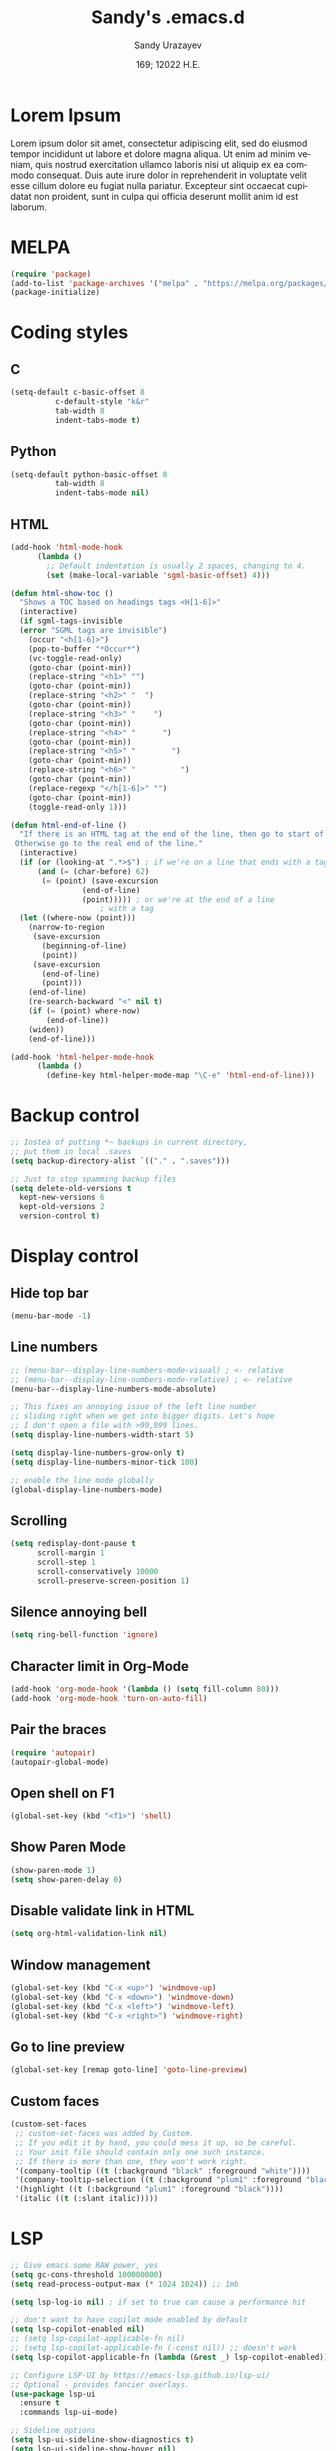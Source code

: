 #+options: ':nil *:t -:t ::t <:t H:3 \n:nil ^:t arch:headline author:t
#+options: broken-links:nil c:nil creator:nil d:(not "LOGBOOK") date:t e:t
#+options: email:nil f:t inline:t num:t p:nil pri:nil prop:nil stat:t tags:t
#+options: tasks:t tex:t timestamp:t title:t toc:t todo:t |:t
#+title: Sandy's .emacs.d
#+date: 169; 12022 H.E.
#+author: Sandy Urazayev
#+email: ctu@ku.edu
#+language: en

* Lorem Ipsum
Lorem ipsum dolor sit amet, consectetur adipiscing elit, sed do eiusmod tempor
incididunt ut labore et dolore magna aliqua. Ut enim ad minim veniam, quis
nostrud exercitation ullamco laboris nisi ut aliquip ex ea commodo
consequat. Duis aute irure dolor in reprehenderit in voluptate velit esse cillum
dolore eu fugiat nulla pariatur. Excepteur sint occaecat cupidatat non proident,
sunt in culpa qui officia deserunt mollit anim id est laborum.

* MELPA
#+BEGIN_SRC emacs-lisp
(require 'package)
(add-to-list 'package-archives '("melpa" . "https://melpa.org/packages/") t)
(package-initialize)
#+END_SRC
* Coding styles
** C

#+BEGIN_SRC emacs-lisp
(setq-default c-basic-offset 8
	      c-default-style "k&r"
	      tab-width 8
	      indent-tabs-mode t)
#+END_SRC
** Python
#+BEGIN_SRC emacs-lisp
(setq-default python-basic-offset 8
	      tab-width 8
	      indent-tabs-mode nil)
#+END_SRC
** HTML
#+BEGIN_SRC emacs-lisp
  (add-hook 'html-mode-hook
	    (lambda ()
	      ;; Default indentation is usually 2 spaces, changing to 4.
	      (set (make-local-variable 'sgml-basic-offset) 4)))

  (defun html-show-toc ()
    "Shows a TOC based on headings tags <H[1-6]>"
    (interactive)
    (if sgml-tags-invisible
	(error "SGML tags are invisible")
      (occur "<h[1-6]>")
      (pop-to-buffer "*Occur*")
      (vc-toggle-read-only)
      (goto-char (point-min))
      (replace-string "<h1>" "")
      (goto-char (point-min))
      (replace-string "<h2>" "  ")
      (goto-char (point-min))
      (replace-string "<h3>" "    ")
      (goto-char (point-min))
      (replace-string "<h4>" "      ")
      (goto-char (point-min))
      (replace-string "<h5>" "        ")
      (goto-char (point-min))
      (replace-string "<h6>" "          ")
      (goto-char (point-min))
      (replace-regexp "</h[1-6]>" "")
      (goto-char (point-min))
      (toggle-read-only 1)))

  (defun html-end-of-line ()
    "If there is an HTML tag at the end of the line, then go to start of tag.
   Otherwise go to the real end of the line."
    (interactive)
    (if (or (looking-at ".*>$") ; if we're on a line that ends with a tag
	    (and (= (char-before) 62)
		 (= (point) (save-excursion
			      (end-of-line)
			      (point))))) ; or we're at the end of a line
					  ; with a tag
	(let ((where-now (point)))
	  (narrow-to-region
	   (save-excursion
	     (beginning-of-line)
	     (point))
	   (save-excursion
	     (end-of-line)
	     (point)))
	  (end-of-line)
	  (re-search-backward "<" nil t)
	  (if (= (point) where-now)
	      (end-of-line))
	  (widen))
      (end-of-line)))

  (add-hook 'html-helper-mode-hook
	    (lambda ()
	      (define-key html-helper-mode-map "\C-e" 'html-end-of-line)))
#+END_SRC
* Backup control
#+BEGIN_SRC emacs-lisp
  ;; Instea of putting *~ backups in current directory,
  ;; put them in local .saves
  (setq backup-directory-alist `(("." . ".saves")))

  ;; Just to stop spamming backup files
  (setq delete-old-versions t
	kept-new-versions 6
	kept-old-versions 2
	version-control t)
#+END_SRC
* Display control
** Hide top bar
#+BEGIN_SRC emacs-lisp
(menu-bar-mode -1)
#+END_SRC
** Line numbers
#+BEGIN_SRC emacs-lisp
  ;; (menu-bar--display-line-numbers-mode-visual) ; <- relative
  ;; (menu-bar--display-line-numbers-mode-relative) ; <- relative
  (menu-bar--display-line-numbers-mode-absolute)

  ;; This fixes an annoying issue of the left line number
  ;; sliding right when we get into bigger digits. Let's hope
  ;; I don't open a file with >99,999 lines.
  (setq display-line-numbers-width-start 5)

  (setq display-line-numbers-grow-only t)
  (setq display-line-numbers-minor-tick 100)

  ;; enable the line mode globally
  (global-display-line-numbers-mode)
#+END_SRC
** Scrolling
 #+BEGIN_SRC emacs-lisp
 (setq redisplay-dont-pause t
       scroll-margin 1
       scroll-step 1
       scroll-conservatively 10000
       scroll-preserve-screen-position 1)
 #+END_SRC
** Silence annoying bell
#+BEGIN_SRC emacs-lisp
(setq ring-bell-function 'ignore)
#+END_SRC
** Character limit in Org-Mode
#+BEGIN_SRC emacs-lisp
(add-hook 'org-mode-hook '(lambda () (setq fill-column 80)))
(add-hook 'org-mode-hook 'turn-on-auto-fill)
#+END_SRC
** Pair the braces
#+BEGIN_SRC emacs-lisp
(require 'autopair)
(autopair-global-mode)
#+END_SRC
** Open shell on F1
#+BEGIN_SRC emacs-lisp
(global-set-key (kbd "<f1>") 'shell)
#+END_SRC
** Show Paren Mode
#+BEGIN_SRC emacs-lisp
  (show-paren-mode 1)
  (setq show-paren-delay 0)
#+END_SRC
** Disable validate link in HTML
#+BEGIN_SRC emacs-lisp
(setq org-html-validation-link nil)
#+END_SRC
** Window management
 #+BEGIN_SRC emacs-lisp
 (global-set-key (kbd "C-x <up>") 'windmove-up)
 (global-set-key (kbd "C-x <down>") 'windmove-down)
 (global-set-key (kbd "C-x <left>") 'windmove-left)
 (global-set-key (kbd "C-x <right>") 'windmove-right)
 #+END_SRC
** Go to line preview
#+BEGIN_SRC emacs-lisp
(global-set-key [remap goto-line] 'goto-line-preview)
#+END_SRC
** Custom faces
   #+begin_src emacs-lisp
     (custom-set-faces
      ;; custom-set-faces was added by Custom.
      ;; If you edit it by hand, you could mess it up, so be careful.
      ;; Your init file should contain only one such instance.
      ;; If there is more than one, they won't work right.
      '(company-tooltip ((t (:background "black" :foreground "white"))))
      '(company-tooltip-selection ((t (:background "plum1" :foreground "black"))))
      '(highlight ((t (:background "plum1" :foreground "black"))))
      '(italic ((t (:slant italic)))))

   #+end_src
* LSP
#+BEGIN_SRC emacs-lisp
  ;; Give emacs some RAW power, yes
  (setq gc-cons-threshold 100000000)
  (setq read-process-output-max (* 1024 1024)) ;; 1mb

  (setq lsp-log-io nil) ; if set to true can cause a performance hit

  ;; don't want to have copilot mode enabled by default
  (setq lsp-copilot-enabled nil)
  ;; (setq lsp-copilot-applicable-fn nil)
  ;; (setq lsp-copilot-applicable-fn (-const nil)) ;; doesn't work
  (setq lsp-copilot-applicable-fn (lambda (&rest _) lsp-copilot-enabled))

  ;; Configure LSP-UI by https://emacs-lsp.github.io/lsp-ui/
  ;; Optional - provides fancier overlays.
  (use-package lsp-ui
    :ensure t
    :commands lsp-ui-mode)

  ;; Sideline options
  (setq lsp-ui-sideline-show-diagnostics t)
  (setq lsp-ui-sideline-show-hover nil)
  (setq lsp-ui-sideline-show-code-actions t)
  (setq lsp-ui-sideline-update-mode nil)

  (setq lsp-clients-clangd-args '("--header-insertion-decorators=0"))

  (require 'rjsx-mode)
  (add-to-list 'auto-mode-alist '("\\.jsx\\'" . rjsx-mode))
  (add-to-list 'auto-mode-alist '("\\.tsx\\'" . rjsx-mode))

  (use-package lsp-mode
    :hook ((go-mode . lsp)
           (rust-mode . lsp)
           (c++-mode . lsp)
           (c-mode . lsp)
           (js-mode . lsp)
           (html-mode . lsp)
           (python-mode . lsp)
           (haskell-mode . lsp)
           (elm-mode . lsp)
           (js-mode . lsp)
           (ruby-mode . lsp)
           ;; (sh-mode . lsp)
           (rjsx-mode . lsp)
           (zig-mode . lsp)
           (css-mode . lsp)
           (java-mode . lsp)
           (css-mode . lsp)
           (lsp-mode . lsp-enable-which-key-integration))
    :commands lsp)

  (use-package lsp-pyright
    :ensure t
    :hook (python-mode . (lambda ()
                           (require 'lsp-pyright)
                           (lsp))))  ; or lsp-deferred

  (setq lsp-keymap-prefix "C-c l")

  (global-set-key (kbd "C-c f") 'lsp-find-definition)
  (global-set-key (kbd "C-c b") 'lsp-find-references)

  ;; Optional - provides snippet support.
  (use-package yasnippet
    :ensure t
    :commands yas-minor-mode
    :hook ((go-mode . yas-minor-mode)
           (css-mode . yas-minor-mode)
           (c++-mode . yas-minor-mode)))

  ;; Set up before-save hooks to format buffer and add/delete imports.
  ;; Make sure you don't have other gofmt/goimports hooks enabled.
  (defun lsp-go-install-save-hooks ()
    (add-hook 'before-save-hook #'lsp-format-buffer t t)
    (add-hook 'before-save-hook #'lsp-organize-imports t t))
  (add-hook 'go-mode-hook #'lsp-go-install-save-hooks)

  (lsp-register-custom-settings
   '(("gopls.completeUnimported" t t)
     ("gopls.staticcheck" t t)))

  ;;Company mode is a standard completion package that works well with lsp-mode.
  ;;company-lsp integrates company mode completion with lsp-mode.
  ;;completion-at-point also works out of the box but doesn't support snippets.

  (use-package company
    :ensure t
    :config
    (setq company-idle-delay 0)
    (setq company-minimum-prefix-length 1)
    :bind ("M-<tab>" . company-complete))

  (use-package company-lsp
    :ensure t
    :commands company-lsp)

  ;; (require 'company-box)
  ;; (add-hook 'company-mode-hook 'company-box-mode)

  ;; Set the python interpreter right to ARM python3
  ;; (setq python-shell-interpreter "/opt/homebrew/Caskroom/miniconda/base/envs/naked-snake/bin/python3.9")
  ;; (setq lsp-pyright-python-executable-cmd python-shell-interpreter)

  (lsp-register-custom-settings
   `(("python.pythonPath" "/opt/homebrew/bin/python3")))

  (setq lsp-ui-doc-enable t)
  (setq lsp-ui-doc-delay 0.1)
  (setq lsp-ui-doc-header nil)
  (setq lsp-ui-doc-show-with-cursor t)
  (setq lsp-ui-doc-show-with-mouse t)

  ;; Add the zig lsp mode executable path for zls
  (setq lsp-zig-zls-executable "/Users/thecsw/gits/zls/zig-out/bin/zls")
#+END_SRC
* COMMENT Conda
  #+begin_src emacs-lisp
    (require 'conda)
    ;; if you want interactive shell support, include:
    (conda-env-initialize-interactive-shells)
    ;; if you want eshell support, include:
    (conda-env-initialize-eshell)
    ;; if you want auto-activation (see below for details), include:
    ;(conda-env-autoactivate-mode t)

    (custom-set-variables
     '(conda-anaconda-home "/opt/homebrew/Caskroom/miniconda/base/envs/naked-snake/")
     '(lsp-session-file "/Users/thecsw/.emacs.d/lsp-sessions")
     )
  #+end_src
* Dashboard
#+BEGIN_SRC emacs-lisp
  ;; Enable dashboard
  (require 'dashboard)
  ;; Add the hook
  (dashboard-setup-startup-hook)
  ;; Set the dashboard as the default buffer
  (setq initial-buffer-choice (lambda () (get-buffer "*dashboard*")))
  ;; Set the title
  (setq dashboard-banner-logo-title "Sandy's Emacs")
  ;; Set the banner
  (setq dashboard-startup-banner 'logo)
  (setq dashboard-show-shortcuts nil)
  (setq dashboard-week-agenda nil)
  (setq dashboard-items '((recents  . 5)
                          (projects . 5)))
  (setq dashboard-set-heading-icons t)
#+END_SRC
* Magit

  Press =C-x g= to open magit
#+BEGIN_SRC emacs-lisp
  (global-set-key (kbd "C-x g") 'magit-status)
#+END_SRC
* TRAMP
#+BEGIN_SRC emacs-lisp
  ;; Default to ssh when using tramp
  (setq tramp-default-method "ssh")
#+END_SRC
* Default theme
  #+BEGIN_SRC emacs-lisp
    ;; I like lush and use it by default
    (load-theme 'lush t)
#+END_SRC
* Chef
#+BEGIN_SRC emacs-lisp
(setq org-capture-templates
      '(("c" "Cookbook" entry (file "~/org/cookbook.org")
         "%(org-chef-get-recipe-from-url)"
         :empty-lines 1)
        ("m" "Manual Cookbook" entry (file "~/org/cookbook.org")
         "* %^{Recipe title: }\n  :PROPERTIES:\n  :source-url:\n  :servings:\n  :prep-time:\n  :cook-time:\n  :ready-in:\n  :END:\n** Ingredients\n   %?\n** Directions\n\n")))
#+END_SRC
* Org mode
#+BEGIN_SRC emacs-lisp
  (setq org-startup-folded t)

  ;; Add the Unicode bullets package
  (require 'org-bullets)
  (add-hook 'org-mode-hook (lambda () (org-bullets-mode 1)))

  ;; Add timestamp when marked DONE
  (setq org-log-done 'time)

  ;; Use org-ref
  (setenv "PATH" (concat (getenv "PATH") ":/Library/TeX/texbin"))
  (setenv "PATH" (concat (getenv "PATH") ":/Users/thecsw/Library/Python/3.9/bin"))
  (setenv "PATH" (concat (getenv "PATH") ":/Users/thecsw/.nvm/versions/node/v22.13.1/bin"))
  (require 'org)
  (require 'ox-latex)

  (define-key org-mode-map (kbd "C-c ]") 'org-ref-insert-cite-link)

  (require 'bibtex)

  (setq bibtex-autokey-year-length 4
          bibtex-autokey-name-year-separator "-"
          bibtex-autokey-year-title-separator "-"
          bibtex-autokey-titleword-separator "-"
          bibtex-autokey-titlewords 2
          bibtex-autokey-titlewords-stretch 1
          bibtex-autokey-titleword-length 5
          org-ref-bibtex-hydra-key-binding (kbd "H-b"))

  (define-key bibtex-mode-map (kbd "H-b") 'org-ref-bibtex-hydra/body)

  (add-to-list 'org-latex-packages-alist '("" "minted"))
  (setq org-latex-listings 'minted)

  (setq org-latex-custom-lang-environments
        '(
          (emacs-lisp "common-lispcode")
          ))
  (setq org-latex-minted-options
        '(("frame" "lines")
          ("fontsize" "\\footnotesize")
          ;;   ("linenos" "")
          ("obeytabs" "")
          ("mathescape" "")
          ("numbersep" "5pt")
          ("numbersep" "2mm")
          ("xleftmargin" "0.25in")))

  ;; Build nonstopmode with xelatex
  (setq org-latex-pdf-process
        '("xelatex -shell-escape -8bit -interaction nonstopmode -output-directory %o %b %f"
          "bibtex %b"
          "makeindex %b"
          "xelatex -shell-escape -8bit -interaction nonstopmode -output-directory %o %b %f"
          "xelatex -shell-escape -8bit -interaction nonstopmode -output-directory %o %b %f"))

  (setq org-src-fontify-natively t)

  (org-babel-do-load-languages
   'org-babel-load-languages
   '((R . t)
     (latex . t)))

  (setf (nth 4 org-emphasis-regexp-components) 10)
  (load-library "org")
#+END_SRC
* Git messenger
#+BEGIN_SRC emacs-lisp
  ;; Press C-c c to open git-messenge
  (global-set-key (kbd "C-c c") 'git-messenger:popup-message)
  (custom-set-variables
   '(git-messenger:use-magit-popup t))
#+END_SRC
* Olivetti
#+BEGIN_SRC emacs-lisp
(setq olivetti-body-width 80)
#+END_SRC
* Emojify
#+BEGIN_SRC emacs-lisp
;  (add-hook 'after-init-hook #'global-emojify-mode)
#+END_SRC
* Ripgrep
#+BEGIN_SRC emacs-lisp
(global-set-key (kbd "<f5>") #'deadgrep)
#+END_SRC
* Anzu search
#+BEGIN_SRC emacs-lisp
  (global-anzu-mode +1)
#+END_SRC
* Artist
#+BEGIN_SRC emacs-lisp
  (put 'narrow-to-region 'disabled nil)
#+END_SRC
* Which key
#+BEGIN_SRC emacs-lisp
  (which-key-mode)
#+END_SRC
* Projectile
#+BEGIN_SRC emacs-lisp
  (projectile-mode +1)
  (define-key projectile-mode-map (kbd "C-c p") 'projectile-command-map)
#+END_SRC
* Gemini protocol
#+BEGIN_SRC emacs-lisp
  (add-hook 'gemini-mode-hook '(lambda () (setq fill-column 80)))
  (add-hook 'gemini-mode-hook 'turn-on-auto-fill)
#+END_SRC
* LaTeX in org
#+BEGIN_SRC emacs-lisp
  (setq org-highlight-latex-and-related '(latex script entities))

  (add-to-list 'org-latex-classes
               '("sandy-article"
                 "\\documentclass[12pt]{article}
  \\usepackage{graphicx}
  \\usepackage{grffile}
  \\usepackage{longtable}
  \\usepackage{wrapfig}
  \\usepackage{rotating}
  \\usepackage[normalem]{ulem}
  \\usepackage{amsmath}
  \\usepackage{textcomp}
  \\usepackage{amssymb}
  \\usepackage{capt-of}
  \\usepackage{hyperref}
  \\usepackage{minted}
  \\usepackage{amsmath}
  \\usepackage{amssymb}
  \\usepackage{setspace}
  \\usepackage{subcaption}
  \\usepackage{mathtools}
  \\usepackage{xfrac}
  %\\usepackage{geometry}
  \\usepackage[left=1.4in, right=1.4in, bottom=1in]{geometry}
  \\usepackage{marginnote}
  \\usepackage[utf8]{inputenc}
  \\usepackage{color}
  \\usepackage{epsf}
  \\usepackage{tikz}
  \\usepackage{graphicx}
  \\usepackage{pslatex}
  \\usepackage{hyperref}

  %\\usepackage{beton}
  %\\usepackage{euler}
  %\\usepackage[OT1]{fontenc}

  %\\usepackage[T1]{fontenc}
  %\\usepackage{newpxtext,eulerpx}

  \\usepackage[p]{scholax}
  \\usepackage[scaled=1.075,ncf,vvarbb]{newtxmath}

  % this fixes wack monospace fonts and issues
  \\usepackage[nomath,variablett]{lmodern}

  \\usepackage{textgreek}
  \\renewcommand*{\\textgreekfontmap}{%
  {phv/*/*}{LGR/neohellenic/*/*}%
  {*/b/n}{LGR/artemisia/b/n}%
  {*/bx/n}{LGR/artemisia/bx/n}%
  {*/*/n}{LGR/artemisia/m/n}%
  {*/b/it}{LGR/artemisia/b/it}%
  {*/bx/it}{LGR/artemisia/bx/it}%
  {*/*/it}{LGR/artemisia/m/it}%
  {*/b/sl}{LGR/artemisia/b/sl}%
  {*/bx/sl}{LGR/artemisia/bx/sl}%
  {*/*/sl}{LGR/artemisia/m/sl}%
  {*/*/sc}{LGR/artemisia/m/sc}%
  {*/*/sco}{LGR/artemisia/m/sco}%
  }
  \\makeatletter
  \\newcommand*{\\rom}[1]{\\expandafter\\@slowromancap\\romannumeral #1@}
  \\makeatother
  \\DeclarePairedDelimiterX{\\infdivx}[2]{(}{)}{%
  #1\\;\\delimsize\\|\\;#2%
  }
  \\newcommand{\\infdiv}{D\\infdivx}
  \\DeclarePairedDelimiter{\\norm}{\\left\\lVert}{\\right\\rVert}
  \\DeclarePairedDelimiter{\\ceil}{\\left\\lceil}{\\right\\rceil}
  \\DeclarePairedDelimiter{\\floor}{\\left\\lfloor}{\\right\\rfloor}
  \\def\\Z{\\mathbb Z}
  \\def\\R{\\mathbb R}
  \\def\\C{\\mathbb C}
  \\def\\N{\\mathbb N}
  \\def\\Q{\\mathbb Q}
  \\def\\noi{\\noindent}
  \\onehalfspace
  \\usemintedstyle{bw}
  [NO-DEFAULT-PACKAGES]
  [NO-PACKAGES]"
                 ("\\section{%s}" . "\\section*{%s}")
                 ("\\subsection{%s}" . "\\subsection*{%s}")
                 ("\\subsubsection{%s}" . "\\subsubsection*{%s}")
                 ("\\paragraph{%s}" . "\\paragraph*{%s}")
                 ("\\subparagraph{%s}" . "\\subparagraph*{%s}")))
#+END_SRC
* Default GUI font
#+BEGIN_SRC emacs-lisp
;;;(set-frame-font "InputMono 10" nil t)
(set-face-attribute 'default nil :height 130)
#+END_SRC
* Syntax highlight
#+BEGIN_SRC emacs-lisp
(add-hook 'after-init-hook 'global-color-identifiers-mode)
#+END_SRC
* MacOS stuff
#+BEGIN_SRC emacs-lisp
(when (memq window-system '(mac ns x))
  (exec-path-from-shell-initialize))
#+END_SRC
* Nano
#+begin_src emacs-lisp
  ;; ---------------------------------------------------------------------
  ;; GNU Emacs / N Λ N O - Emacs made simple
  ;; Copyright (C) 2020 - N Λ N O developers
  ;;
  ;; This program is free software; you can redistribute it and/or modify
  ;; it under the terms of the GNU General Public License as published by
  ;; the Free Software Foundation, either version 3 of the License, or
  ;; (at your option) any later version.
  ;;
  ;; This program is distributed in the hope that it will be useful,
  ;; but WITHOUT ANY WARRANTY; without even the implied warranty of
  ;; MERCHANTABILITY or FITNESS FOR A PARTICULAR PURPOSE.  See the
  ;; GNU General Public License for more details.
  ;;
  ;; You should have received a copy of the GNU General Public License
  ;; along with this program. If not, see <http://www.gnu.org/licenses/>.
  ;; ---------------------------------------------------------------------

  (setq default-frame-alist
        (append (list
                 '(font . "MonacoB:size=13")
                 ;; '(font . "Roboto Mono Emacs Regular:size=14")
                 '(min-height . 1)  '(height     . 40)
                 '(min-width  . 1) '(width      . 95)
                 '(vertical-scroll-bars . nil)
                 '(internal-border-width . 30)
                 '(left-fringe    . 0)
                 '(right-fringe   . 0)
                 '(tool-bar-lines . 0)
                 '(menu-bar-lines . 0))))

  ;; on OSX, type the line below (in terminal) to get a 1 pixel border
  ;; defaults write com.apple.universalaccess increaseContrast -bool YES

  ;; To control anti-aliasing on OSX:
  ;; defaults write org.gnu.Emacs AppleFontSmoothing -int 0 (none)
  ;; defaults write org.gnu.Emacs AppleFontSmoothing -int 1 (light)
  ;; defaults write org.gnu.Emacs AppleFontSmoothing -int 2 (medium)
  ;; defaults write org.gnu.Emacs AppleFontSmoothing -int 3 (strong)


  ;; Fix bug on OSX in term mode & zsh (spurious % after each command)
  (add-hook 'term-mode-hook
            (lambda () (setq buffer-display-table (make-display-table))))

  (setq inhibit-startup-screen t
        inhibit-startup-message t
        inhibit-startup-echo-area-message t
        initial-scratch-message nil)
  (tool-bar-mode 0)
  (tooltip-mode 0)
  (menu-bar-mode 0)
  ;; (global-hl-line-mode 1)
  (setq x-underline-at-descent-line t)

  ;; Vertical window divider
  (setq window-divider-default-right-width 3)
  (setq window-divider-default-places 'right-only)
  (window-divider-mode 1)

  ;; No ugly button for checkboxes
  (setq widget-image-enable nil)

  ;; Hide org markup for README
  (setq org-hide-emphasis-markers t)
#+end_src
* Render latex in org mode
  #+BEGIN_SRC emacs-lisp
    (add-hook 'org-mode-hook 'org-fragtog-mode)
  #+END_SRC
* Better search with ctrlf
  #+BEGIN_SRC emacs-lisp
    (ctrlf-mode +1)
  #+END_SRC
* Highlight current active line
  #+BEGIN_SRC emacs-lisp
    (global-hl-line-mode +1)
  #+END_SRC
* Native compilation
  #+BEGIN_SRC emacs-lisp
    (setq package-native-compile t)
    ;;(native-compile-async "~/.emacs.d/elpa" 'recursively) ;; <-- danger zone
  #+END_SRC
* Telephone line
  #+BEGIN_SRC emacs-lisp
    (require 'telephone-line)

    (setq telephone-line-primary-left-separator 'telephone-line-cubed-left
          telephone-line-secondary-left-separator 'telephone-line-cubed-hollow-left
          telephone-line-primary-right-separator 'telephone-line-cubed-right
          telephone-line-secondary-right-separator 'telephone-line-cubed-hollow-right)

    (setq telephone-line-primary-right-separator 'telephone-line-abs-left
          telephone-line-secondary-right-separator 'telephone-line-abs-hollow-left)

    (setq telephone-line-height 20
          telephone-line-evil-use-short-tag t)

    (telephone-line-mode 1)

    ;; (powerline-nano-theme)
  #+END_SRC
* Neotree
  #+begin_src emacs-lisp
    (setq neo-smart-open t)
    (global-set-key [f8] 'neotree-toggle)
    (setq neo-global--do-autorefresh t)
    (setq neo-window-width 37)
    (setq neo-window-fixed-size nil)
    (setq neo-smart-open t)
    (setq neo-window-position 'right)

    (setq neo-theme (if (display-graphic-p) 'icons 'arrow))
  #+end_src
* Marginalia
  #+begin_src emacs-lisp
    ;; Enable richer annotations using the Marginalia package
    (use-package marginalia
      ;; Either bind `marginalia-cycle` globally or only in the minibuffer
      :bind (("M-A" . marginalia-cycle)
             :map minibuffer-local-map
             ("M-A" . marginalia-cycle))

      ;; The :init configuration is always executed (Not lazy!)
      :init

      ;; Must be in the :init section of use-package such that the mode gets
      ;; enabled right away. Note that this forces loading the package.
      (marginalia-mode))

    (all-the-icons-completion-mode)

    ;; Use https://github.com/iyefrat/all-the-icons-completion for icons
    (add-hook 'marginalia-mode-hook #'all-the-icons-completion-marginalia-setup)
  #+end_src
* Selectrum
  #+begin_src emacs-lisp
    (selectrum-mode +1)

    ;; to make sorting and filtering more intelligent
    (selectrum-prescient-mode +1)

    ;; to save your command history on disk, so the sorting gets more
    ;; intelligent over time
    (prescient-persist-mode +1)
  #+end_src
* Centaur tabs
  #+begin_src emacs-lisp
    (require 'centaur-tabs)
    (centaur-tabs-mode t)
    (global-set-key (kbd "C-<prior>")  'centaur-tabs-backward)
    (global-set-key (kbd "C-<next>") 'centaur-tabs-forward)

    (centaur-tabs-headline-match)

    (setq centaur-tabs-style "box")
    (setq centaur-tabs-height 20)
    (setq centaur-tabs-set-icons t)
    (setq centaur-tabs-set-bar 'under)
    (setq x-underline-at-descent-line t)
    (setq centaur-tabs-set-modified-marker t)
    (setq centaur-tabs-show-navigation-buttons t)
    (setq centaur-tabs-set-modified-marker t)
    (setq centaur-tabs-modified-marker "*")
    (setq centaur-tabs-close-button " ×")
  #+end_src
* Undo
#+begin_src emacs-lisp
  (global-set-key (kbd "C-/") 'undo-only)
  (global-set-key (kbd "C-?") 'undo-redo)
#+end_src
* Undo Tree
#+begin_src emacs-lisp
  ;; (global-undo-tree-mode)
#+end_src
* Origami
#+begin_src emacs-lisp
  ;; (add-to-list 'load-path (expand-file-name "/Users/thecsw/.emacs.d/elpa/origami-20200331.1019/origami.el/"))
  (global-origami-mode)

  (bind-key "C-c g" 'origami-open-all-nodes)
  (bind-key "C-c r" 'origami-close-all-nodes)
  (bind-key "C-c t" 'origami-recursively-toggle-node)
  (bind-key "C-c n" 'origami-next-fold)
  (bind-key "C-c u" 'origami-previous-fold)
#+end_src
* Raise the limits
#+begin_src emacs-lisp
  (setq max-lisp-eval-depth 10000)
  (setq max-specpdl-size 10000)
#+end_src
* Copilot
#+begin_src emacs-lisp
  ;; (add-to-list 'load-path "~/.emacs.d/elpa/copilot.el")
  ;; (require 'copilot)

  ;; (with-eval-after-load 'company
  ;;   ;; disable inline previews
  ;;   (delq 'company-preview-if-just-one-frontend company-frontends))

  ;; (define-key copilot-completion-map (kbd "<tab>") 'copilot-accept-completion)
  ;; (define-key copilot-completion-map (kbd "TAB") 'copilot-accept-completion)

  (setq lsp-copilot-enabled nil)
#+end_src
* Dired-gitignore
#+begin_src emacs-lisp
  (define-key dired-mode-map (kbd "h") #'dired-gitignore-mode)
  ;; (add-hook 'dired-mode-hook 'dired-gitignore-mode)
#+end_src
* Difftastic
#+begin_src emacs-lisp
  (require 'difftastic)

  ;; Add commands to a `magit-difftastic'
  (eval-after-load 'magit-diff
    '(transient-append-suffix 'magit-diff '(-1 -1)
       [("D" "Difftastic diff (dwim)" difftastic-magit-diff)
        ("S" "Difftastic show" difftastic-magit-show)]))
  (add-hook 'magit-blame-read-only-mode-hook
            (lambda ()
              (keymap-set magit-blame-read-only-mode-map
                          "D" #'difftastic-magit-show)
              (keymap-set magit-blame-read-only-mode-map
                          "S" #'difftastic-magit-show)))
#+end_src
* Writegood
#+begin_src emacs-lisp
  (global-set-key (kbd "C-x c") 'writegood-mode)
#+end_src
